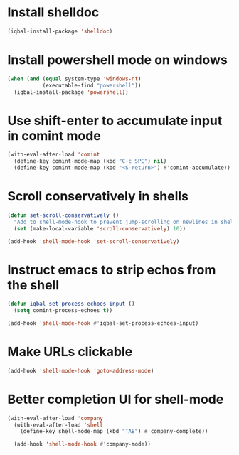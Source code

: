 * Install shelldoc
  #+BEGIN_SRC emacs-lisp
    (iqbal-install-package 'shelldoc)
  #+END_SRC


* Install powershell mode on windows
  #+BEGIN_SRC emacs-lisp
    (when (and (equal system-type 'windows-nt)
               (executable-find "powershell"))
      (iqbal-install-package 'powershell))
  #+END_SRC


* Use shift-enter to accumulate input in comint mode
  #+BEGIN_SRC emacs-lisp
    (with-eval-after-load 'comint
      (define-key comint-mode-map (kbd "C-c SPC") nil)
      (define-key comint-mode-map (kbd "<S-return>") #'comint-accumulate))
  #+END_SRC

   
* Scroll conservatively in shells
  #+BEGIN_SRC emacs-lisp
    (defun set-scroll-conservatively ()
      "Add to shell-mode-hook to prevent jump-scrolling on newlines in shell buffers."
      (set (make-local-variable 'scroll-conservatively) 10))

    (add-hook 'shell-mode-hook 'set-scroll-conservatively)
  #+END_SRC


* Instruct emacs to strip echos from the shell
  #+BEGIN_SRC emacs-lisp
    (defun iqbal-set-process-echoes-input ()
      (setq comint-process-echoes t))

    (add-hook 'shell-mode-hook #'iqbal-set-process-echoes-input)
  #+END_SRC


* Make URLs clickable
  #+BEGIN_SRC emacs-lisp
    (add-hook 'shell-mode-hook 'goto-address-mode)
  #+END_SRC


* Better completion UI for shell-mode
  #+BEGIN_SRC emacs-lisp
    (with-eval-after-load 'company
      (with-eval-after-load 'shell
        (define-key shell-mode-map (kbd "TAB") #'company-complete))

      (add-hook 'shell-mode-hook #'company-mode))
  #+END_SRC
